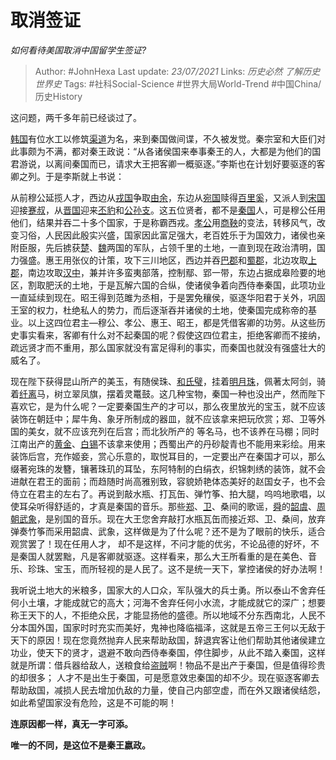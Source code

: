 * 取消签证
  :PROPERTIES:
  :CUSTOM_ID: 取消签证
  :END:

/如何看待美国取消中国留学生签证?/

#+BEGIN_QUOTE
  Author: #JohnHexa Last update: /23/07/2021/ Links: [[历史必然]]
  [[了解历史]] [[世界史]] Tags: #社科Social-Science #世界大局World-Trend
  #中国China/历史History
#+END_QUOTE

这问题，两千多年前已经谈过了。

[[https://link.zhihu.com/?target=https%3A//zh.m.wikipedia.org/wiki/%25E9%259F%25A9%25E5%259B%25BD_%28%25E6%2588%2598%25E5%259B%25BD%29][韩国]]有位水工以修筑[[https://link.zhihu.com/?target=https%3A//zh.m.wikipedia.org/wiki/%25E9%2583%2591%25E5%259B%25BD%25E6%25B8%25A0][渠道]]为名，来到秦国做间谍，不久被发觉。秦宗室和大臣们对此事颇为不满，都对秦王政说：“从各诸侯国来奉事秦王的人，大都是为他们的国君游说，以离间秦国而已，请求大王把客卿一概驱逐。”李斯也在计划好要驱逐的客卿之列。于是李斯就上书说：

从前穆公延揽人才，西边从[[https://link.zhihu.com/?target=https%3A//zh.m.wikipedia.org/wiki/%25E7%258A%25AC%25E6%2588%258E][戎国]]争取[[https://link.zhihu.com/?target=https%3A//zh.m.wikipedia.org/wiki/%25E7%2594%25B1%25E4%25BD%2599][由余]]，东边从[[https://link.zhihu.com/?target=https%3A//zh.m.wikipedia.org/wiki/%25E5%25A4%25A7%25E5%25AE%259B][宛国]]赎得[[https://link.zhihu.com/?target=https%3A//zh.m.wikipedia.org/wiki/%25E7%2599%25BE%25E9%2587%258C%25E5%25A5%259A][百里奚]]，又派人到[[https://link.zhihu.com/?target=https%3A//zh.m.wikipedia.org/wiki/%25E5%25AE%258B%25E5%259B%25BD][宋国]]迎接[[https://link.zhihu.com/?target=https%3A//zh.m.wikipedia.org/wiki/%25E8%25B9%2587%25E5%258F%2594][蹇叔]]，从[[https://link.zhihu.com/?target=https%3A//zh.m.wikipedia.org/wiki/%25E6%2599%258B%25E5%259B%25BD][晋国]]迎来[[https://link.zhihu.com/?target=https%3A//zh.m.wikipedia.org/wiki/%25E4%25B8%2595%25E8%25B1%25B9][丕豹]]和[[https://link.zhihu.com/?target=https%3A//zh.m.wikipedia.org/wiki/%25E5%2585%25AC%25E5%25AD%25AB%25E6%259E%259D][公孙支]]。这五位贤者，都不是[[https://link.zhihu.com/?target=https%3A//zh.m.wikipedia.org/wiki/%25E7%25A7%25A6%25E5%259B%25BD][秦国]]人，可是穆公任用他们，结果并吞二十多个国家，于是称霸西戎。[[https://link.zhihu.com/?target=https%3A//zh.m.wikipedia.org/wiki/%25E7%25A7%25A6%25E5%25AD%259D%25E5%2585%25AC][孝公]]用[[https://link.zhihu.com/?target=https%3A//zh.m.wikipedia.org/wiki/%25E5%2595%2586%25E9%259E%2585][商鞅]]的变法，转移风气，改变习俗，人民因此殷实兴盛，国家因此富足强大，老百姓乐于为国效力，诸侯也亲附臣服，先后掳获[[https://link.zhihu.com/?target=https%3A//zh.m.wikipedia.org/wiki/%25E6%25A5%259A%25E5%259B%25BD][楚]]、[[https://link.zhihu.com/?target=https%3A//zh.m.wikipedia.org/wiki/%25E9%25AD%258F%25E5%259B%25BD][魏]]两国的军队，占领千里的土地，一直到现在政治清明，国力强盛。惠王用张仪的计策，攻下三川地区，西边并吞[[https://link.zhihu.com/?target=https%3A//zh.m.wikipedia.org/wiki/%25E5%25B7%25B4%25E9%2583%25A1][巴郡]]和[[https://link.zhihu.com/?target=https%3A//zh.m.wikipedia.org/wiki/%25E8%259C%2580%25E9%2583%25A1][蜀郡]]，北边攻取[[https://link.zhihu.com/?target=https%3A//zh.m.wikipedia.org/wiki/%25E4%25B8%258A%25E9%2583%25A1][上郡]]，南边攻取[[https://link.zhihu.com/?target=https%3A//zh.m.wikipedia.org/wiki/%25E6%25B1%2589%25E4%25B8%25AD%25E5%25B8%2582][汉中]]，兼并许多蛮夷部落，控制鄢、郢一带，东边占据成皋险要的地区，割取肥沃的土地，于是瓦解六国的合纵，使诸侯争着向西侍奉秦国，此项功业一直延续到现在。昭王得到范雎为丞相，于是罢免穰侯，驱逐华阳君于关外，巩固王室的权力，杜绝私人的势力，而后逐渐吞并诸侯的土地，使秦国完成称帝的基业。以上这四位君主---穆公、孝公、惠王、昭王，都是凭借客卿的功劳。从这些历史事实看来，客卿有什么对不起秦国的呢？假使这四位君主，拒绝客卿而不接纳，疏远贤才而不重用，那么国家就没有富足得利的事实，而秦国也就没有强盛壮大的威名了。

现在陛下获得昆山所产的美玉，有随侯珠、[[https://link.zhihu.com/?target=https%3A//zh.m.wikipedia.org/wiki/%25E5%2592%258C%25E6%25B0%258F%25E7%2592%25A7][和氏璧]]，挂着[[https://link.zhihu.com/?target=https%3A//zh.m.wikipedia.org/w/index.php%3Ftitle%3D%25E6%2598%258E%25E6%259C%2588%25E7%258F%25A0%26action%3Dedit%26redlink%3D1][明月珠]]，佩著太阿剑，骑着[[https://link.zhihu.com/?target=https%3A//zh.m.wikipedia.org/w/index.php%3Ftitle%3D%25E7%25BA%2596%25E9%259B%25A2%26action%3Dedit%26redlink%3D1][纤离]]马，树立翠凤旗，摆着灵鼍鼓。这几种宝物，秦国一种也没出产，然而陛下喜欢它，是为什么呢？一定要秦国生产的才可以，那么夜里放光的宝玉，就不应该装饰在朝廷中；犀牛角、象牙所制成的器皿，就不应该拿来把玩欣赏；郑、卫等外国的美女，就不应该充列在后宫；而北狄所产的
等名马，也不该养在马棚；同时江南出产的[[https://link.zhihu.com/?target=https%3A//zh.m.wikipedia.org/wiki/%25E9%2587%2591][黄金]]、[[https://link.zhihu.com/?target=https%3A//zh.m.wikipedia.org/wiki/%25E7%2599%25BD%25E9%2594%25A1][白锡]]不该拿来使用；西蜀出产的丹砂靛青也不能用来彩绘。用来装饰后宫，充作姬妾，赏心乐意的，取悦耳目的，一定要出产在秦国才可以，那么缀著宛珠的发簪，镶著珠玑的耳坠，东阿特制的白绢衣，织锦刺绣的装饰，就不会进献在君王的面前；而趋随时尚高雅别致，容貌娇艳体态美好的赵国女子，也不会侍立在君主的左右了。再说到敲水瓶、打瓦缶、弹竹筝、拍大腿，呜呜地歌唱，以使耳朵听得舒适的，才真是秦国的音乐。那些[[https://link.zhihu.com/?target=https%3A//zh.m.wikipedia.org/wiki/%25E9%2583%2591%25E5%259B%25BD][郑]]、[[https://link.zhihu.com/?target=https%3A//zh.m.wikipedia.org/wiki/%25E5%258D%25AB%25E5%259B%25BD][卫]]、桑间的歌谣，[[https://link.zhihu.com/?target=https%3A//zh.m.wikipedia.org/wiki/%25E8%2588%259C][舜]]的[[https://link.zhihu.com/?target=https%3A//zh.m.wikipedia.org/w/index.php%3Ftitle%3D%25E9%259F%25B6%25E8%2599%259E%26action%3Dedit%26redlink%3D1][韶虞]]、[[https://link.zhihu.com/?target=https%3A//zh.m.wikipedia.org/wiki/%25E5%2591%25A8%25E6%259C%259D][周朝]][[https://link.zhihu.com/?target=https%3A//zh.m.wikipedia.org/w/index.php%3Ftitle%3D%25E6%25AD%25A6%25E8%25B1%25A1%26action%3Dedit%26redlink%3D1][武象]]，是别国的音乐。现在大王您舍弃敲打水瓶瓦缶而接近郑、卫、桑间，放弃弹奏竹筝而采用韶虞、武象，这样做是为了什么呢？还不是为了眼前的快乐，适合观赏罢了！现在任用人才，
却不是这样，不问才能的优劣，不论品德的好坏，不是秦国人就罢黜，凡是客卿就驱逐。这样看来，那么大王所看重的是在美色、音乐、珍珠、宝玉，而所轻视的是人民了。这不是统一天下，掌控诸侯的好办法啊！

我听说土地大的米粮多，国家大的人口众，军队强大的兵士勇。所以泰山不舍弃任何小土壤，才能成就它的高大；河海不舍弃任何小水流，才能成就它的深广；想要称王天下的人，不拒绝众民，才能显扬他的盛德。所以地域不分东西南北，人民不分本国外国，国家时时充实而美好，鬼神也降临福泽，这就是五帝三王何以无敌于天下的原因！现在您竟然抛弃人民来帮助敌国，辞退宾客让他们帮助其他诸侯建立功业，使天下的贤才，退避不敢向西侍奉秦国，停住脚步，从此不踏入秦国，这样就是所谓：借兵器给敌人，送粮食给[[https://link.zhihu.com/?target=https%3A//zh.m.wikipedia.org/wiki/%25E7%259B%259C%25E8%25B3%258A][盗贼]]啊！物品不是出产于秦国，但是值得珍贵的却很多；
人才不是出生于秦国，可是愿意效忠秦国的却不少。现在驱逐客卿去帮助敌国，减损人民去增加仇敌的力量，使自己内部空虚，而在外又跟诸侯结怨，如此希望国家没有危险，这是不可能的啊！

*连原因都一样，真无一字可添。*

*唯一的不同，是这位不是秦王嬴政。*
